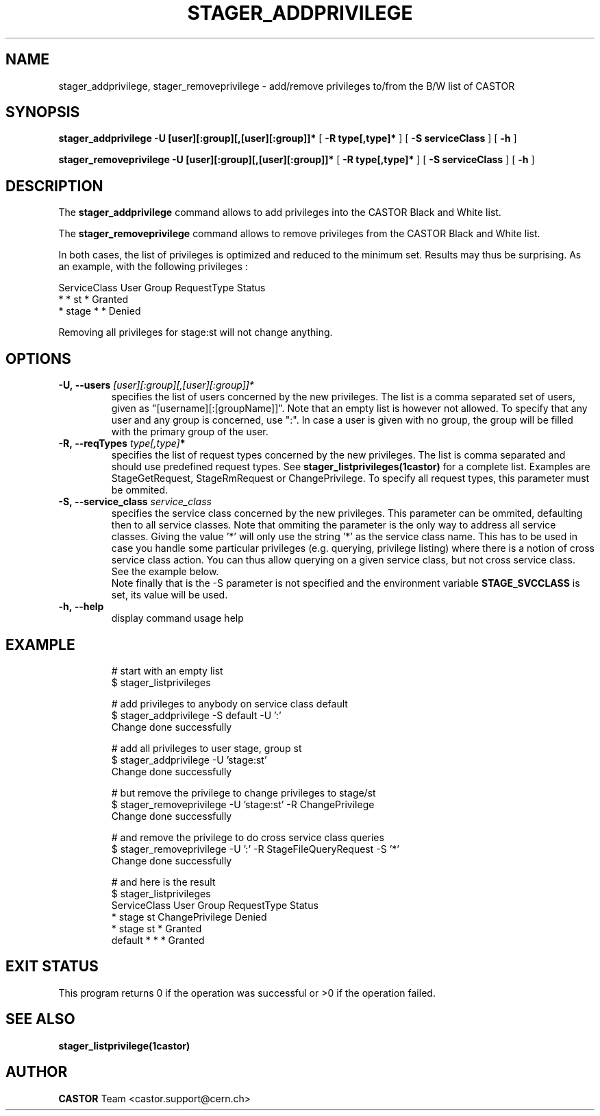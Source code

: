 .\"
.\"              stager_add/removeprivilege.man
.\"
.\" This file is part of the Castor project.
.\" See http://castor.web.cern.ch/castor
.\"
.\" Copyright (C) 2003  CERN
.\" This program is free software; you can redistribute it and/or
.\" modify it under the terms of the GNU General Public License
.\" as published by the Free Software Foundation; either version 2
.\" of the License, or (at your option) any later version.
.\" This program is distributed in the hope that it will be useful,
.\" but WITHOUT ANY WARRANTY; without even the implied warranty of
.\" MERCHANTABILITY or FITNESS FOR A PARTICULAR PURPOSE.  See the
.\" GNU General Public License for more details.
.\" You should have received a copy of the GNU General Public License
.\" along with this program; if not, write to the Free Software
.\" Foundation, Inc., 59 Temple Place - Suite 330, Boston, MA 02111-1307, USA.
.\"
.\"
.\" man page for stager_add/removeprivilege
.\"
.\" @author Castor Dev team, castor-dev@cern.ch
.\"****************************************************************************"
.TH STAGER_ADDPRIVILEGE "1castor"castor "$Date: 2008/11/25 16:45:01 $" CASTOR "STAGER Commands"
.SH NAME
stager_addprivilege, stager_removeprivilege \- add/remove privileges to/from the B/W list of CASTOR
.SH SYNOPSIS
.B stager_addprivilege
.BI -U
.BI [user][:group][,[user][:group]]*
[
.BI -R
.BI type[,type]*
]
[
.BI -S
.BI serviceClass
]
[
.BI -h
]

.B stager_removeprivilege
.BI -U
.BI [user][:group][,[user][:group]]*
[
.BI -R
.BI type[,type]*
]
[
.BI -S
.BI serviceClass
]
[
.BI -h
]

.SH DESCRIPTION
The
.B stager_addprivilege
command allows to add privileges into the CASTOR Black and White list.

The
.B stager_removeprivilege
command allows to remove privileges from the CASTOR Black and White list.

In both cases, the list of privileges is optimized and reduced to the minimum set.
Results may thus be surprising. As an example, with the following privileges :

ServiceClass    User     Group    RequestType           Status
.fi
*               *        st       *                    Granted
.fi
*               stage    *        *                    Denied

Removing all privileges for stage:st will not change anything.


.SH OPTIONS

.TP
.BI \-U,\ \-\-users " [user][:group][,[user][:group]]*"
specifies the list of users concerned by the new privileges. The list is
a comma separated set of users, given as "[username][:[groupName]]". Note
that an empty list is however not allowed. To specify that any user and any
group is concerned, use ":". In case a user is given with no group, the
group will be filled with the primary group of the user.
.TP
.BI \-R,\ \-\-reqTypes " type[,type]"*
specifies the list of request types concerned by the new privileges. The list is
comma separated and should use predefined request types. See 
.BR stager_listprivileges(1castor)
for a complete list. Examples are StageGetRequest, StageRmRequest or ChangePrivilege.
To specify all request types, this parameter must be ommited.
.TP
.BI \-S,\ \-\-service_class " service_class"
specifies the service class concerned by the new privileges.
This parameter can be ommited, defaulting then to all service classes. Note
that ommiting the parameter is the only way to address all service classes.
Giving the value '*' will only use the string '*' as the service class name. This
has to be used in case you handle some particular privileges (e.g. querying, privilege listing)
where there is a notion of cross service class action. You can thus allow
querying on a given service class, but not cross service class. See the example below.
.fi
Note finally that is the \-S parameter is not specified and the environment variable
.B STAGE_SVCCLASS
is set, its value will be used.
.TP
.BI \-h,\ \-\-help
display command usage help
.TP

.SH EXAMPLE
# start with an empty list
.fi
$ stager_listprivileges

.fi
# add privileges to anybody on service class default
.fi
$ stager_addprivilege -S default -U ':'
.fi
Change done successfully

.fi
# add all privileges to user stage, group st
.fi
$ stager_addprivilege -U 'stage:st' 
.fi
Change done successfully

.fi
# but remove the privilege to change privileges to stage/st
.fi
$ stager_removeprivilege -U 'stage:st' -R ChangePrivilege
.fi
Change done successfully

.fi
# and remove the privilege to do cross service class queries
.fi
$ stager_removeprivilege -U ':' -R StageFileQueryRequest -S '*'
.fi
Change done successfully

.fi
# and here is the result
.fi
$ stager_listprivileges 
.fi
ServiceClass    User     Group    RequestType           Status
.fi
*               stage    st       ChangePrivilege       Denied
.fi
*               stage    st       *                     Granted
.fi
default         *        *        *                     Granted
.fi
'*'             *        *        StageFileQueryRequest Denied
.fi

.SH EXIT STATUS
This program returns 0 if the operation was successful or >0 if the operation
failed.

.SH SEE ALSO
.BR stager_listprivilege(1castor)

.SH AUTHOR
\fBCASTOR\fP Team <castor.support@cern.ch>

